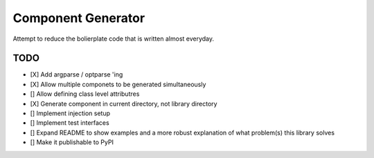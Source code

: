 Component Generator
===================

Attempt to reduce the bolierplate code that is written almost everyday.


TODO
----

- [X] Add argparse / optparse 'ing
- [X] Allow multiple componets to be generated simultaneously
- [] Allow defining class level attributres
- [X] Generate component in current directory, not library directory
- [] Implement injection setup
- [] Implement test interfaces
- [] Expand README to show examples and a more robust explanation of what
  problem(s) this library solves
- [] Make it publishable to PyPI
